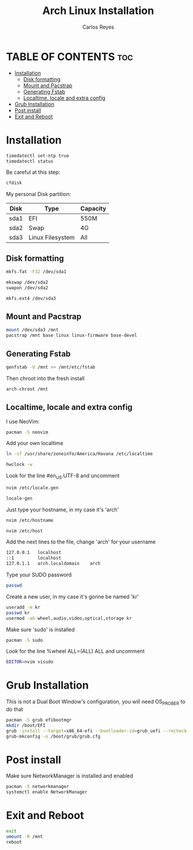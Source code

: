 #+title: Arch Linux Installation
#+description: Guide for an Arch Linux install
#+author: Carlos Reyes

* TABLE OF CONTENTS :toc:
- [[#installation][Installation]]
  - [[#disk-formatting][Disk formatting]]
  - [[#mount-and-pacstrap][Mount and Pacstrap]]
  - [[#generating-fstab][Generating Fstab]]
  - [[#localtime-locale-and-extra-config][Localtime, locale and extra config]]
- [[#grub-installation][Grub Installation]]
- [[#post-install][Post install]]
- [[#exit-and-reboot][Exit and Reboot]]

* Installation
#+begin_src bash
timedatectl set-ntp true
timedatectl status
#+end_src
Be careful at this step:
#+begin_src bash
cfdisk
#+end_src
My personal Disk partition:

| Disk | Type             | Capacity |
|------+------------------+----------|
| sda1 | EFI              | 550M     |
| sda2 | Swap             | 4G       |
| sda3 | Linux Filesystem | All      |

** Disk formatting
#+begin_src bash
mkfs.fat -F32 /dev/sda1

mkswap /dev/sda2
swapon /dev/sda2

mkfs.ext4 /dev/sda3
#+end_src
** Mount and Pacstrap
#+begin_src bash
mount /dev/sda3 /mnt
pacstrap /mnt base linux linux-firmware base-devel
#+end_src
** Generating Fstab
#+begin_src bash
genfstab -U /mnt >> /mnt/etc/fstab
#+end_src
Then chroot into the fresh install
#+begin_src bash
arch-chroot /mnt
#+end_src
** Localtime, locale and extra config
I use NeoVim:
#+begin_src bash
pacman -S neovim
#+end_src
Add your own localtime
#+begin_src bash
ln -sf /usr/share/zoneinfo/America/Havana /etc/localtime
#+end_src
#+begin_src bash
hwclock -w
#+end_src
Look for the line #en_US.UTF-8 and uncomment
#+begin_src bash
nvim /etc/locale.gen
#+end_src
#+begin_src bash
locale-gen
#+end_src
Just type your hostname, in my case it's 'arch'
#+begin_src bash
nvim /etc/hostname
#+end_src
#+begin_src bash
nvim /etc/host
#+end_src
Add the next lines to the file, change 'arch' for your username
#+begin_src bash
127.0.0.1   localhost
::1         localhost
127.0.1.1   arch.localdomain    arch
#+end_src
Type your SUDO password
#+begin_src bash
passwd
#+end_src
Create a new user, in my case it's gonne be named 'kr'
#+begin_src bash
useradd -m kr
passwd kr
usermod -aG wheel,audio,video,optical,storage kr
#+end_src
Make sure 'sudo' is installed
#+begin_src bash
pacman -S sudo
#+end_src
Look for the line %wheel ALL=(ALL) ALL and uncomment
#+begin_src bash
EDITOR=nvim visudo
#+end_src
* Grub Installation
This is not a Dual Boot Window's configuration, you will need OS_PROBER to do that
#+begin_src bash
pacman -S grub efibootmgr
mkdir /boot/EFI
grub -install --target=x86_64-efi --bootloader-id=grub_uefi --recheck
grub-mkconfig -o /boot/grub/grub.cfg
#+end_src
* Post install
Make sure NetworkManager is installed and enabled
#+begin_src bash
pacman -S networkmanager
systemctl enable NetworkManager
#+end_src
* Exit and Reboot
#+begin_src bash
exit
umount -R /mnt
reboot
#+end_src

